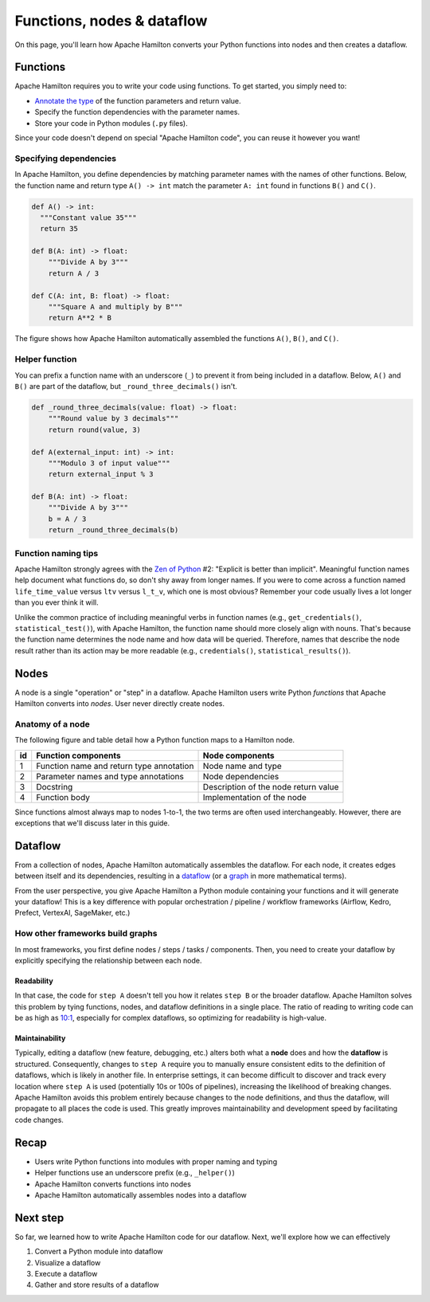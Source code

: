 ===========================
Functions, nodes & dataflow
===========================

On this page, you'll learn how Apache Hamilton converts your Python functions into nodes and then creates a dataflow.

Functions
---------

Apache Hamilton requires you to write your code using functions. To get started, you simply need to:

- `Annotate the type <https://docs.python.org/3/library/typing.html>`_ of the function parameters and return value.
- Specify the function dependencies with the parameter names.
- Store your code in Python modules (``.py`` files).

Since your code doesn't depend on special "Apache Hamilton code", you can reuse it however you want!

Specifying dependencies
~~~~~~~~~~~~~~~~~~~~~~~
In Apache Hamilton, you define dependencies by matching parameter names with the names of other functions. Below, the function name and return type ``A() -> int`` match the parameter ``A: int`` found in functions ``B()`` and ``C()``.

.. code-block:: python

  def A() -> int:
    """Constant value 35"""
    return 35

  def B(A: int) -> float:
      """Divide A by 3"""
      return A / 3

  def C(A: int, B: float) -> float:
      """Square A and multiply by B"""
      return A**2 * B


.. image:: ../_static/abc_basic.png
    :align: center

The figure shows how Apache Hamilton automatically assembled the functions ``A()``, ``B()``, and ``C()``.

Helper function
~~~~~~~~~~~~~~~~

You can prefix a function name with an underscore (``_``) to prevent it from being included in a dataflow. Below, ``A()`` and ``B()`` are part of the dataflow, but ``_round_three_decimals()`` isn't.

.. code-block:: python

    def _round_three_decimals(value: float) -> float:
        """Round value by 3 decimals"""
        return round(value, 3)

    def A(external_input: int) -> int:
        """Modulo 3 of input value"""
        return external_input % 3

    def B(A: int) -> float:
        """Divide A by 3"""
        b = A / 3
        return _round_three_decimals(b)


Function naming tips
~~~~~~~~~~~~~~~~~~~~
Apache Hamilton strongly agrees with the `Zen of Python <https://peps.python.org/pep-0020/>`_ #2: "Explicit is better than implicit". Meaningful function names help document what functions do, so don't shy away from longer names. If you were to come across a function named ``life_time_value`` versus ``ltv`` versus ``l_t_v``, which one is most obvious? Remember your code usually lives a lot longer than you ever think it will.

Unlike the common practice of including meaningful verbs in function names (e.g., ``get_credentials()``, ``statistical_test()``), with Apache Hamilton, the function name should more closely align with nouns. That's because the function name determines the node name and how data will be queried. Therefore, names that describe the node result rather than its action may be more readable (e.g., ``credentials()``, ``statistical_results()``).


Nodes
-----

A node is a single "operation" or "step" in a dataflow. Apache Hamilton users write Python `functions` that Apache Hamilton converts into `nodes`. User never directly create nodes.


Anatomy of a node
~~~~~~~~~~~~~~~~~
The following figure and table detail how a Python function maps to a Hamilton node.


.. image:: ../_static/function_anatomy.png
    :scale: 13%
    :align: center


.. list-table::
   :header-rows: 1

   * - id
     - Function components
     - Node components
   * - 1
     - Function name and return type annotation
     - Node name and type
   * - 2
     - Parameter names and type annotations
     - Node dependencies
   * - 3
     - Docstring
     - Description of the node return value
   * - 4
     - Function body
     - Implementation of the node


Since functions almost always map to nodes 1-to-1, the two terms are often used interchangeably. However, there are exceptions that we'll discuss later in this guide.

Dataflow
--------

From a collection of nodes, Apache Hamilton automatically assembles the dataflow. For each node, it creates edges between itself and its dependencies, resulting in a `dataflow <https://en.wikipedia.org/wiki/Dataflow_programming>`_ (or a `graph <https://en.wikipedia.org/wiki/Graph_(discrete_mathematics)>`_ in more mathematical terms).

From the user perspective, you give Apache Hamilton a Python module containing your functions and it will generate your dataflow! This is a key difference with popular orchestration / pipeline / workflow frameworks (Airflow, Kedro, Prefect, VertexAI, SageMaker, etc.)

How other frameworks build graphs
~~~~~~~~~~~~~~~~~~~~~~~~~~~~~~~~~
In most frameworks, you first define nodes / steps / tasks / components. Then, you need to create your dataflow by explicitly specifying the relationship between each node.

Readability
^^^^^^^^^^^
In that case, the code for ``step A`` doesn't tell you how it relates ``step B`` or the broader dataflow. Apache Hamilton solves this problem by tying functions, nodes, and dataflow definitions in a single place. The ratio of reading to writing code can be as high as `10:1 <https://www.goodreads.com/quotes/835238-indeed-the-ratio-of-time-spent-reading-versus-writing-is>`_, especially for complex dataflows, so optimizing for readability is high-value.

Maintainability
^^^^^^^^^^^^^^^
Typically, editing a dataflow (new feature, debugging, etc.) alters both what a **node** does and how the **dataflow** is structured. Consequently, changes to ``step A`` require you to manually ensure consistent edits to the definition of dataflows, which is likely in another file. In enterprise settings, it can become difficult to discover and track every location where ``step A`` is used (potentially 10s or 100s of pipelines), increasing the likelihood of breaking changes. Apache Hamilton avoids this problem entirely because changes to the node definitions, and thus the dataflow, will propagate to all places the code is used. This greatly improves maintainability and development speed by facilitating code changes.

Recap
--------
- Users write Python functions into modules with proper naming and typing
- Helper functions use an underscore prefix (e.g., ``_helper()``)
- Apache Hamilton converts functions into nodes
- Apache Hamilton automatically assembles nodes into a dataflow


Next step
---------
So far, we learned how to write Apache Hamilton code for our dataflow. Next, we'll explore how we can effectively

1. Convert a Python module into dataflow
2. Visualize a dataflow
3. Execute a dataflow
4. Gather and store results of a dataflow

